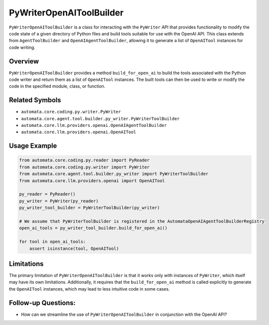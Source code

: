 PyWriterOpenAIToolBuilder
=========================

``PyWriterOpenAIToolBuilder`` is a class for interacting with the
``PyWriter`` API that provides functionality to modify the code state of
a given directory of Python files and build tools suitable for use with
the OpenAI API. This class extends from ``AgentToolBuilder`` and
``OpenAIAgentToolBuilder``, allowing it to generate a list of
``OpenAITool`` instances for code writing.

Overview
--------

``PyWriterOpenAIToolBuilder`` provides a method ``build_for_open_ai`` to
build the tools associated with the Python code writer and return them
as a list of ``OpenAITool`` instances. The built tools can then be used
to write or modify the code in the specified module, class, or function.

Related Symbols
---------------

-  ``automata.core.coding.py.writer.PyWriter``
-  ``automata.core.agent.tool.builder.py_writer.PyWriterToolBuilder``
-  ``automata.core.llm.providers.openai.OpenAIAgentToolBuilder``
-  ``automata.core.llm.providers.openai.OpenAITool``

Usage Example
-------------

.. code:: python

   from automata.core.coding.py.reader import PyReader
   from automata.core.coding.py.writer import PyWriter
   from automata.core.agent.tool.builder.py_writer import PyWriterToolBuilder
   from automata.core.llm.providers.openai import OpenAITool

   py_reader = PyReader()
   py_writer = PyWriter(py_reader)
   py_writer_tool_builder = PyWriterToolBuilder(py_writer)

   # We assume that PyWriterToolBuilder is registered in the AutomataOpenAIAgentToolBuilderRegistry
   open_ai_tools = py_writer_tool_builder.build_for_open_ai()

   for tool in open_ai_tools:
       assert isinstance(tool, OpenAITool)

Limitations
-----------

The primary limitation of ``PyWriterOpenAIToolBuilder`` is that it works
only with instances of ``PyWriter``, which itself may have its own
limitations. Additionally, it requires that the ``build_for_open_ai``
method is called explicitly to generate the ``OpenAITool`` instances,
which may lead to less intuitive code in some cases.

Follow-up Questions:
--------------------

-  How can we streamline the use of ``PyWriterOpenAIToolBuilder`` in
   conjunction with the OpenAI API?
